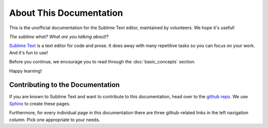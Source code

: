 ========================
About This Documentation
========================

This is the unofficial documentation for the Sublime Text editor, maintained by
volunteers. We hope it's useful!

*The sublime what? What are you talking about!?*

`Sublime Text`_ is a text editor for code and prose. It does away with many
repetitive tasks so you can focus on your work. And it's fun to use!

.. _Sublime Text: http://www.sublimetext.com

Before you continue, we encourage you to read through the :doc:`basic_concepts`
section.

Happy learning!


Contributing to the Documentation
=================================

If you are known to Sublime Text and want to contribute to this documentation,
head over to the `github repo`_. We use `Sphinx`_ to create these pages.

.. _github repo: http://sphinx-doc.org/
.. _Sphinx: http://sphinx-doc.org/

Furthermore, for every individual page in this documentation there are three
github-related links in the left navigation column. Pick one appropriate to your
needs.
